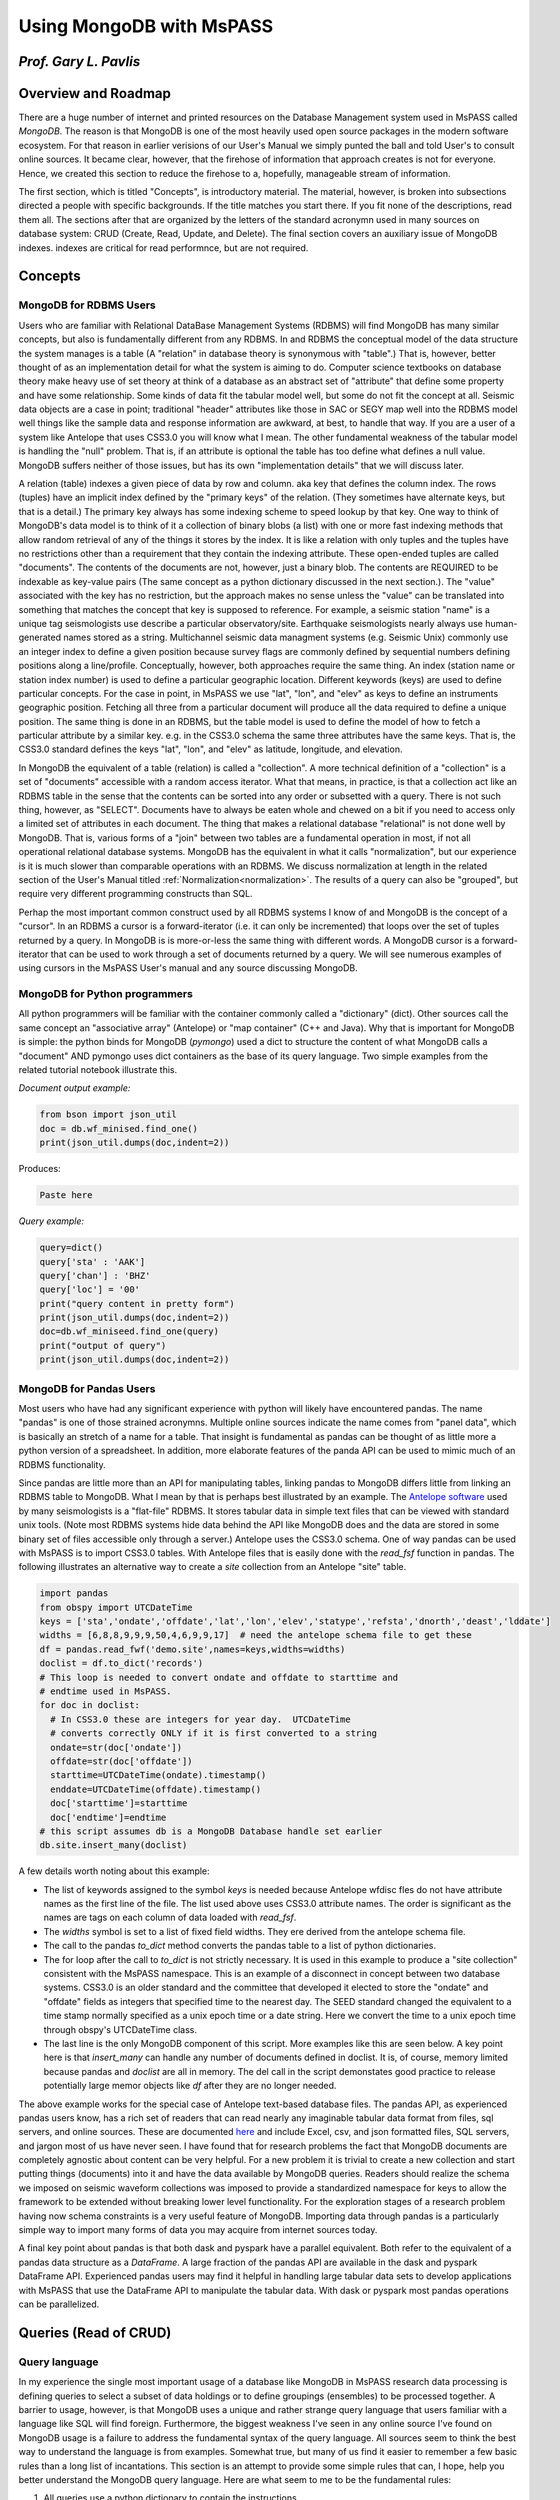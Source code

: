 .. _mongodb_and_mspass

Using MongoDB with MsPASS
==============================
*Prof. Gary L. Pavlis*
------------------------
Overview and Roadmap
-----------------------
There are a huge number of internet and printed resources on the
Database Management system used in MsPASS called `MongoDB`.
The reason is that MongoDB is one of the most heavily used open source
packages in the modern software ecosystem.  For that reason in earlier
verisions of our User's Manual we simply punted the ball and told User's
to consult online sources.  It became clear, however, that the
firehose of information that approach creates is not for everyone.
Hence, we created this section to reduce the firehose to a, hopefully,
manageable stream of information.

The first section, which is titled "Concepts", is introductory material.
The material, however, is broken into subsections directed a people
with specific backgrounds.   If the title matches you start there.  If
you fit none of the descriptions, read them all.  The sections after that
are organized by the letters of the standard acronymn used in
many sources on database system:  CRUD (Create, Read, Update, and Delete).
The final section covers an auxiliary issue of MongoDB indexes.
indexes are critical for read performnce, but are not required.

Concepts
-------------
MongoDB for RDBMS Users
~~~~~~~~~~~~~~~~~~~~~~~~~
Users who are familiar with Relational DataBase Management Systems (RDBMS)
will find MongoDB has many similar concepts, but also is fundamentally
different from any RDBMS.  In and RDBMS the conceptual model of the data
structure the system manages is a table (A "relation" in database theory
is synonymous with "table".) That is, however, better thought of as an
implementation detail for what the system is aiming to do.
Computer science textbooks on database theory make heavy use of set theory
at think of a database as an abstract set of "attribute" that define
some property and have some relationship.   Some kinds of data fit the
tabular model well, but some do not fit the concept at all.
Seismic data objects are a case in point;  traditional "header" attributes
like those in SAC or SEGY map well into the RDBMS model well things like
the sample data and response information are awkward, at best, to handle
that way.   If you are a user of a system like Antelope that uses CSS3.0
you will know what I mean.  The other fundamental weakness of the
tabular model is handling the "null" problem.   That is, if an attribute
is optional the table has too define what defines a null value.
MongoDB suffers neither of those issues, but has its own "implementation
details" that we will discuss later.

A relation (table) indexes a given piece of data by row and column.
aka key that defines the column index.  The rows (tuples) have
an implicit index defined by the "primary keys" of the relation.
(They sometimes have alternate keys, but that is a detail.)
The primary key always has some indexing scheme to speed lookup
by that key.   One way to think of MongoDB's data model is to
think of it a collection of binary blobs (a list) with one or more
fast indexing methods that allow random retrieval of any of the
things it stores by the index.   It is like a relation with only
tuples and the tuples have no restrictions other than
a requirement that they contain the
indexing attribute.  These open-ended tuples are called "documents".
The contents of the documents are not, however, just a binary blob.
The contents are REQUIRED to be indexable as key-value pairs
(The same concept as a python dictionary discussed in the next section.).
The "value" associated with the key has no restriction, but
the approach makes no sense unless the "value" can be translated into
something that matches the concept that key is supposed to reference.
For example, a seismic station "name" is a unique tag seismologists
use describe a particular observatory/site.   Earthquake seismologists
nearly always use human-generated names stored as a string.
Multichannel seismic data managment systems (e.g. Seismic Unix)
commonly use an integer index to define a given position because
survey flags are commonly defined by sequential numbers defining positions
along a line/profile.   Conceptually, however, both approaches require the
same thing.  An index (station name or station index number) is used
to define a particular geographic location.  Different keywords (keys)
are used to define particular concepts.   For the case in point,
in MsPASS we use
"lat", "lon", and "elev" as keys to define an instruments geographic
position. Fetching all three from a particular document will produce all
the data required to define a unique position.  The same thing is done
in an RDBMS, but the table model is used to define the model of how
to fetch a particular attribute by a similar key.   e.g. in the CSS3.0
schema the same three  attributes have the same keys.
That is, the CSS3.0 standard defines the keys "lat", "lon", and "elev"
as latitude, longitude, and elevation.

In MongoDB the equivalent of a table (relation) is called a "collection".
A more technical definition of a "collection" is a set of "documents"
accessible with a random access iterator.   What that means, in practice,
is that a collection act like an RDBMS table in the sense that the
contents can be sorted into any order or subsetted with a query.
There is not such thing, however, as "SELECT".   Documents have to
always be eaten whole and chewed on a bit if you need to access only
a limited set of attributes in each document.  The thing that makes
a relational database "relational" is not done well by MongoDB.
That is, various forms of a "join" between two tables are a fundamental
operation in most, if not all operational relational database systems.
MongoDB has the equivalent in what it calls "normalization", but
our experience is it is much slower than comparable operations with
an RDBMS.   We discuss normalization at length in the
related section of the User's Manual titled :ref:`Normalization<normalization>`.
The results of a query
can also be "grouped", but require very different programming constructs than
SQL.

Perhap the most important common construct used by all RDBMS systems I
know of and MongoDB is the concept of a "cursor".   In an RDBMS a cursor
is a forward-iterator (i.e. it can only be incremented) that loops over the set of tuples returned by a query.
In MongoDB is is more-or-less the same thing with different words.
A MongoDB cursor is a forward-iterator that can be used to work through
a set of documents returned by a query.  We will see numerous examples
of using cursors in the MsPASS User's manual and any source discussing
MongoDB.

MongoDB for Python programmers
~~~~~~~~~~~~~~~~~~~~~~~~~~~~~~~~~
All python programmers will be familiar with the container
commonly called a "dictionary" (dict).   Other sources call the same concept
an "associative array" (Antelope) or "map container" (C++ and Java).
Why that is important for MongoDB is simple:  the python binds for
MongoDB (`pymongo`) used a dict to structure the content of what
MongoDB calls a "document" AND pymongo uses dict containers as the base of
its query language.   Two simple examples from the related tutorial notebook
illustrate this.

*Document output example:*

.. code-block:: python

  from bson import json_util
  doc = db.wf_minised.find_one()
  print(json_util.dumps(doc,indent=2))

Produces:

.. code-block:: python

  Paste here

*Query example:*

.. code-block:: language

  query=dict()
  query['sta' : 'AAK']
  query['chan'] : 'BHZ'
  query['loc'] = '00'
  print("query content in pretty form")
  print(json_util.dumps(doc,indent=2))
  doc=db.wf_miniseed.find_one(query)
  print("output of query")
  print(json_util.dumps(doc,indent=2))


MongoDB for Pandas Users
~~~~~~~~~~~~~~~~~~~~~~~~~~
Most users who have had any significant experience with python will
likely have encountered pandas.   The name "pandas" is
one of those strained acronymns.   Multiple online sources indicate the
name comes from "panel data", which is basically an stretch of a name for
a table.  That insight is fundamental as pandas can be thought of as
little more a python version of a spreadsheet.   In addition, more
elaborate features of the panda API can be used to mimic much of
an RDBMS functionality.

Since pandas are little more than an API for manipulating tables,
linking pandas to MongoDB differs little from linking an RDBMS table
to MongoDB.  What I mean by that is perhaps best illustrated by
an example.  The `Antelope software <https://brtt.com/software/>`__
used by many seismologists is a "flat-file" RDBMS.  It stores tabular
data in simple text files that can be viewed with standard unix tools.
(Note most RDBMS systems hide data behind the API like MongoDB does and
the data are stored in some binary set of files accessible only through
a server.)  Antelope uses the CSS3.0 schema.   One of way pandas can
be used with MsPASS is to import CSS3.0 tables.   With Antelope
files that is easily done with the `read_fsf` function in pandas.  The
following illustrates an alternative way to create a `site` collection
from an Antelope "site" table.

.. code-block:: python

  import pandas
  from obspy import UTCDateTime
  keys = ['sta','ondate','offdate','lat','lon','elev','statype','refsta','dnorth','deast','lddate']
  widths = [6,8,8,9,9,9,50,4,6,9,9,17]  # need the antelope schema file to get these
  df = pandas.read_fwf('demo.site',names=keys,widths=widths)
  doclist = df.to_dict('records')
  # This loop is needed to convert ondate and offdate to starttime and
  # endtime used in MsPASS.
  for doc in doclist:
    # In CSS3.0 these are integers for year day.  UTCDateTime
    # converts correctly ONLY if it is first converted to a string
    ondate=str(doc['ondate'])
    offdate=str(doc['offdate'])
    starttime=UTCDateTime(ondate).timestamp()
    enddate=UTCDateTime(offdate).timestamp()
    doc['starttime']=starttime
    doc['endtime']=endtime
  # this script assumes db is a MongoDB Database handle set earlier
  db.site.insert_many(doclist)

A few details worth noting about this example:

-  The list of keywords assigned to the symbol `keys` is needed because
   Antelope wfdisc fles do not have attribute names as the first line of
   the file.   The list used above uses CSS3.0 attribute names.  The order
   is significant as the names are tags on each column of data loaded
   with `read_fsf`.

-  The `widths` symbol is set to a list of fixed field widths.  They ere
   derived from the antelope schema file.

-  The call to the pandas `to_dict` method converts the pandas table to
   a list of python dictionaries.

-  The for loop after the call to `to_dict` is not strictly necessary.
   It is used in this example to produce a "site collection" consistent
   with the MsPASS namespace.   This is an example of a disconnect in
   concept between two database systems.  CSS3.0 is an older standard and
   the committee that developed it elected to store the "ondate" and "offdate"
   fields as integers that specified time to the nearest day.  The SEED
   standard changed the equivalent to a time stamp normally specified as
   a unix epoch time or a date string.  Here we convert the time to a
   unix epoch time through obspy's UTCDateTime class.

-  The last line is the only MongoDB component of this script.  More examples
   like this are seen below.  A key point here is that `insert_many` can
   handle any number of documents defined in doclist.   It is, of course,
   memory limited because pandas and `doclist` are all in memory.  The
   del call in the script demonstates good practice to release potentially
   large memor objects like `df` after they are no longer needed.

The above example works for the special case of Antelope text-based
database files.   The pandas API, as experienced pandas users know,
has a rich set of readers that can read nearly any imaginable
tabular data format from files, sql servers, and online sources.  These are documented
`here <https://pandas.pydata.org/docs/reference/io.html>`__ and include
Excel, csv, and json formatted files, SQL servers, and jargon most of
us have never seen.  I have found that for research problems the fact that MongoDB
documents are completely agnostic about content can be very helpful.
For a new problem it is trivial to create a new collection and start putting
things (documents) into it and have the data available by MongoDB queries.
Readers should realize the schema we imposed on seismic waveform collections
was imposed to provide a standardized namespace for keys to allow the
framework to be extended without breaking lower level functionality.
For the exploration stages of a research problem having now schema
constraints is a very useful feature of MongoDB. Importing data through
pandas is a particularly simple way to import many forms of data
you may acquire from internet sources today.

A final key point about pandas is that both dask and pyspark
have a parallel equivalent.  Both refer to the
equivalent of a pandas data structure as
a `DataFrame`.   A large fraction of the pandas API are available
in the dask and pyspark DataFrame API.  Experienced pandas users
may find it helpful in handling large tabular data sets to develop
applications with MsPASS that use the DataFrame API to manipulate
the tabular data.  With dask or pyspark most pandas operations
can be parallelized.

Queries (Read of CRUD)
-----------------------
Query language
~~~~~~~~~~~~~~~~
In my experience the single most important usage of a database like
MongoDB in MsPASS research data processing is defining queries to
select a subset of data holdings or to define groupings (ensembles)
to be processed together.  A barrier to usage, however, is that
MongoDB uses a unique and rather strange query language that users
familiar with a language like SQL will find foreign.   Furthermore,
the biggest weakness I've seen in any
online source I've found on MongoDB usage is a failure to
address the fundamental syntax of the query language.
All sources seem to think the best way to understand the
language is from examples.  Somewhat true, but many of us find it
easier to remember a few basic rules than a long list of
incantations.   This section is an attempt to provide some
simple rules that can, I hope, help you better understand the
MongoDB query language.  Here are what seem to me to be the
fundamental rules:

1.  All queries use a python dictionary to contain the instructions.
2.  The key of a dictionary used for query normally refers to an attribute
    in documents of the collection being queried.  There is an exception
    for the logical OR and logical AND operators (discussed below).
3.  The "value" of each key-value pair is normally itself a python
    dictionary.   The contents of the dictionary define a simple
    language (Mongo Query Language) that resolves True for a match
    and False if there is no match.
4.  The keys of the dict containers that are on the value side of
    a query dict are normally operators.  Operators are defined with
    strings that begin with the "$" symbol.
5.  Simple queries are a single key-value pair with the value either
    a constant or a dictionary with a single operator key.  e.g.
    to a test for the "sta" attribute being the constant "AAK" the
    query could be either `{"sta" : "AAK"}` or `{"sta" : {"$eq" : "AAK"}}`.
    The form with constant value only works for "$eq".
6.  Compound queries (e.g. time interval expressions) have a value
    with multiple operator keys.

In the examples below, refer back to these rules to help you remember
these fundamentals.

Query methods
~~~~~~~~~~~~~~~~
Querying (read) is again a "collection operation".   That is, if we set
the symbol `db` to a MsPASS or MongoDB `Database` object, the query
functions are "methods" of a collection object.   (see longer discussion
above in the "Create" section)  There are three standard methods for
the "Read" part of CRUD.  We will show examples of all three below.

1.  `find_one` returns a document that is the first document found matching
    a query operator.
2.  `find` returns a MongoDB
    `Cursor object <https://www.mongodb.com/docs/v3.0/core/cursors/>`__
    that can be used to iterate through query that returns many documents.
3.  `count_documents` is a utility function used to bound how many documents
    match a particular query.

Examples of the use of each of the three functions above:

.. code-block:: python

  query={'sta' : 'AAK'}  # shorthand for {'sta' : {'$eq' : 'AAK'}}
  doc = db.site.find_one(query)
  print("First matching document in site collection for query=",query)
  print(doc)
  print("All documents in site collection for query=",query)
  cursor = db.site.find(query)
  for doc in cursor:
    print(doc)
  n_matches = db.site.count_documents(query)
  print("Number of documents matching query=",query," is ",n_matches)

`find` and `find_one` are the basic document-level fetching methods.
The examples above show the most common, simple usage.
Both, however, actually have three positional arguments with defaults
you should be aware of.

1.  `arg0` defines the query operator.  The default is an empty dictionary
    that is interpreted as "all".
2.  `arg1` defines a "projection" operator.  That means it is expected to
    be a python dictionary defining what attributes are to be retrieved or
    excluded from the returned value(s).   For RDBMS users a "projection"
    in MongoDB is like the SELECT clause in SQL.  That idea is best
    illustrated by examples below.
3.  `arg2` is an "options" operator.   I have personally never found a
    use for any of the listed options in the MongoDB documenation.  I can't
    even find an online example so "options" are clearly an example of
    "an advanced feature" you can ignore until needed.

Note also that a `find_one` returns only a single "document", which
pymongo converts to a python dictionary.   The `find` method, in
contrast returns a pymongo `Cursor` object.  A `Cursor` is, in the
the jargon of data structures, a "forward iterator".  That means it can
only be traversed in one direction from the first to last document retrieved
by the MongoDB server.  There is a `rewind` method for the cursor object
but it is of use largely for interactive debugging.

We will next consider a series of increasingly complicated examples.

Simple (single key) queries
~~~~~~~~~~~~~~~~~~~~~~~~~~~~~~
Single key queries are always of the form:
`{key : expression}` where `key` is the attribute that is to be tested
by the query and `expression` is either: (1) another dictionary or
(2) a single value.  An example is the same one we used above.

.. code-block:: python

  query={'sta' : 'AAK'}
  query2={'sta' : {'$eq' : 'AAK'}}

`query1 and `query1` are completely equivalent.
Both are equality tests for the attribute with
the key "sta" matching a particular, unique name "AAK".

A similar inequality test for waveforms having `starttime` values
after a particular date is the following:

.. code-block:: python

  from obspy import UTCDateTime
  t_cutoff = UTCDateTime('2012-07-28T00:00:00.00')
  # query here needs to convert to a unix epoch time (timestamp method)
  # for numerical comparison to work
  query = {'starttime' : {'$gt' : t_cutoff.timestamp()}}
  cursor = db.wf_miniseed.find(query)

MQL has a rich collection of operators.
`This page <https://www.mongodb.com/docs/manual/reference/operator/query/>`__
of the MongoDB documentation has the complete list. A particularly useful
one for most seismologists that is typically omitted from introductory
tutorials is the
`$regex <https://www.mongodb.com/docs/manual/reference/operator/query/regex/#mongodb-query-op.-regex>`__
operator.  $regex can be used to apply a unix regular expression in
a query operation.   Most seismologists are familiar with the regular
expression syntax from using the unix shell.   The following, for
example, could be used to select only PASSCAL temporary experiments
from a site collection:

.. code-block:: python

  query={'net' : {'$regex' : 'X.'}}

Note that works because of an FDSN convention that net codes starting
with "X" are shorter term deployments.   Regular expressions are a rich
language for text-based filtering.  See the link above or do a web
search for more examples.

Multiple key queries
~~~~~~~~~~~~~~~~~~~~~~~
A query to test the value of more than one attribute uses a dictionary
with multiple keys.  In most cases the key
defines an attribute to be each tested for matches by the query operation.
The key can, however, also sometimes be an operator, in which case
the dictionary would be called a "compound query" (see example below).
For a normal example, the following can be used to find all documents for
all channels for station with net code "II" and station code "PFO":

.. code-block:: python

  query = dict()
  query['net'] = 'II'
  query['sta'] = 'PFO'
  cursor = db.find(query)
  for doc in cursor:
    print(doc)

I used an explicit code to set the query dict container for instructional
purposes.  That form emphasizes that `query` is a python dictionary
and the query uses 'net' and 'sta' attributes.
Most online sources use the inline form for defining a python
dictionary.  That is, the following could be used to replace the query definition
above:

.. code-block:: python

  query = {'net' : 'II', 'sta' : 'PFO'}

For simple queries the inline form is generally easier.  I  have found,
however, that for complex queries like examples below the form using
key-value setting pairs is less error prone.  Complex inline expressions
can easily get confused with which curly backet belongs where.

A final important point about multiple attribute queries is that
there is and implied "AND" opertions between the dictionary components.
For example, the example query above could be stated in workds as:
`net attribute is 'II' AND sta attribute is 'PFO'`.  A logical "OR"
query equivalent requires a compound query (next section).

Compound queries
~~~~~~~~~~~~~~~~~~~
Compound queries mean multiple conditions applied to one or more attributes.
A type example is a very common one in seismology.  That is, waveform
data are always stored as segments with each segment having a start time
(`starttime` in the stock MsPASS namespace) and ending time
(`endtime` in the MsPASS namespace).   We often want to extract
a waveform segment with a particular time span from a database indexing
an entire dataset.   That dataset may be larger windows downloaded
previously or an archive of continuous data commonly stored as day files.
The problem is complicated by the fact that a requested time window
may span the artificial gap at day boundaries in continuous data or
data gaps that are marked in the set of wf documents as a break
with a particular time window.

With that long introduction, here is an example for a single channel
request.  In particular, this example reads a month of "LHZ"
channel data for station "PFO" and loads the results into a
`TimeSeriesEnsemble`:

.. code-block:: python
  from obspy import UTCDateTime
  # Example to select the month of June of 2012
  tsutc = UTCDateTime('2012-06-01T00:00:00.0')
  teutc = UTCDateTime('2012-07-01T00:00:00.0')
  ts=tsutc.timestamp()
  te=teutc.timestamp()
  query = dict()
  query['net'] = 'II'
  query['sta'] = 'PFO'
  query['chan'] = 'LHZ'
  query['loc'] = '00'
  query['$and'] = [
     {'starttime' : {'$lte' : te} },
     {'endtime' : {'$gte' : ts} }
  ]
  cursor = db.wf_miniseed.find(query)
  ens = db.read_data(cursor,collection='wf_miniseed')

That is a complex query by any definition, but it illustrates several
features of MQL, some of which are new and some of which were discussed earlier:

1.  The dictionary of this key uses both attribute names
    ('net','sta','chan', and 'loc') and an operator ('$and').
2.  The four attribute keys defined implied == (equality) matches on the
    seed channel code keywords.  As noted above there is an implied logical
    AND between the four seed station code matching components. (The "$and"
    is different.)
3.  Notice the subtle detail that the '$and' operator key is associated with
    a python list (implied by the [] symbols) instead of a python dict
    or simple value like all previous examples.   The logical AND is
    applied to all components of the list.  This example has two components
    but it could be as many as needed.   The components of the list are
    MQL dictionary expressions that resolve True or False.
4.  This example shows the application of a query to create a cursor
    passed to the `read_data` method of `Database`.   That is the standard
    way in MsPASS to get a bundle of data we call a `TimeSeriesEnsemble`.
    In this case, the ensemble will contain all waveform segments for the LHZ
    channel of the IRIS-Ida station PFO (loc code 00) that have any samples
    recorded in the month of June 2012.

A final point for this section is another shorthand allowed in the MQL
language.   That is, the "$and" operator above is not actually required.
The same query as above could, in fact, have been written as follows:

.. code-block:: python

  query = {
    'net' : 'II',
    'sta' : 'PFO',
    'chan' : 'LHZ',
    'loc' : '00',
    {'starttime' : {'$lte' : te} },
    {'endtime' : {'$gte' : ts} }
  }

In this case I used the inline syntax because it more clearly shows
the point.  That is, a query defined by a series of expressions has
an implied "AND" logical operator for all separate expressions.
For this example, you would say that in words as:
net code is II AND sta code is PFO AND channel code is LHZ AND ...
For that reason the used of the $and opertor above is not actually
required.  Note, however, if an query logical expression involves
an OR clause the list of expressions syntax is required.  Here,
for example, is a similar query to above with an OR clause.
This query would always retrieve horizontal components and handle the
obnoxious channel code variation of E,N,Z naming versus 1,2,Z naming.
It also drops the "loc" matching and would thus ignore the loc code
and retrieve data from all sensors at PFO.

.. code-block:: python

  query = {
    'net' : 'II',
    'sta' : 'PFO',
    '$or' : ['chan' : 'LHE', 'chan' : 'LHN', 'chan' : 'LH1', 'chan' : 'LH2'],
    {'starttime' : {'$lte' : te} },
    {'endtime' : {'$gte' : ts} }
  }

Finally, the previous example also can be used to illustrate a
clearer solution with the `$regex` operator.   Most $or clauses I've
encountered are easier to express with a regular expression.
The above could thus be express equivalently with this one:

.. code-block:: python

  query = {
    'net' : 'II',
    'sta' : 'PFO',
    'chan' :  {'$regex' : 'LH.'},
    {'starttime' : {'$lte' : te} },
    {'endtime' : {'$gte' : ts} }
  }

Geospatial queries
~~~~~~~~~~~~~~~~~~~~~
MongoDB has a fairly sophisticated geospatial querying feature.
A first order thing you must realize about geospatial indexing is that
to be useful two things are required:

1.  The attribute(s) you want to query should be structured into a
    special data type called a
    `GeoJSON object <https://www.mongodb.com/docs/manual/geospatial-queries/#std-label-geospatial-geojson>`__.
    The only example packaged that way by MsPASS is the coordinates of
    seismic instruments stored in the "site" and"channel" collections
    and source spatial coordinates defined in the standard "source" collection.
    For all the "lat" and "lon" keys define the latitude
    and longitude directly and are copied stored in a GeoJSON point object
    with the key `location` in "site" and "channel" and "epicenter" in "source".
    A limitation of MongoDB's geospatial query engine is it is much like
    ArcGIS and is tuned to coordinate-based queries.  To add a depth
    constraint requires a compound query mixing geospatial and a range
    query over depth.
2.  All geospatial queries REQUIRE creating a
    `geospatial index <https://www.mongodb.com/docs/manual/core/indexes/index-types/index-geospatial/#std-label-geospatial-index>`__.
    Most MsPASS users will ALWAYS want to use what MongoDB calls a
    "2dsphere" index.   Their "2d" index uses a map projection and is
    designed only for local scale software apps at a city scale.
    The "2d" index is not accurate for the scale of most seismology
    research problems.  An exception is that UTM coordinates may work
    with a "2d" index, but I have no direct experience
    with that approach.  That could be useful with active source data
    where survey coordinates are use UTM coordinates.

The most common usage for geespatial queries I know in seismology is
limiting the set of seismic instruments and/or sources based on a
geographical area.   MQL implements geospatial queries as
a special type of operator.  i.e. the definitions of the query
are used like '$gt', '$eq', etc.

Here is a simple example to retrieve documents from the site collection
for all stations within 500 km of my home in Bloomington, Indiana.
It is a minor variant of a similar example in the tutorial linked to
this page.

.. code-block:: python

  query = {"location":{
        '$nearSphere': {
            '$geometry' : {
                'type' : 'Point',
                'coordinates' : [-86.5264, 39.1653]
            },
            '$maxDistance' : 500000.0,
        }
      }
    }
    cursor = db.site.find(query)
    for doc in cursor:
      print(doc)

Note the complex, nested operators that characterize all MongoDB
geospatial queries.   I trust the verbose names make clear how this
query works provided you realize the location of Bloomington is
around 39 degrees latitude and the distance parameters have to
be defined in meters.   Note a few key details:

1.  MQL's geospatial query language is best done with
    `geoJSON <https://geojson.org/>`__.  This example defines a
    geoJSON point
    and a search radius.  In all cases, the key at the top level of
    the query is an MQL operator.   In this case the operator is
    "$nearSphere".  Note the first character "$" that is universally
    used to define a key as an operator in MQL. This example is
    a typical geospatial query made up of a multi-level document/dictionary
    with multiple operators at different levels.
2.  The distance specification is in meters and the geographical
    coordinate data are in degrees.  As far as I can tell that is the
    norm for MongoDB.  (Some older sources suggest some operators
    once used radian units, but that seems to be the distant past.)
3.  Once constructed the query is used like any other dictionary
    passed to find.  This example doesn't use any projection to
    keep the example simple, but it could have.

The set of spatial query operators are document in
`this page <https://www.mongodb.com/docs/manual/reference/operator/query-geospatial/>`__
of the MongoDB documentation.  Most of the complexity is in the
second level of attributes passed to the operator specified in geoJSON.
That is, for spherical geometry, which I again stress is the only thing
you should use, there are only three operator:
(1) `nearSphere` that I illustrated above, and (2) `geoWithin`
used to search inside a specified geometric shape (e.g. a polygon
but can be other things), and (3) `geoIntersects` that
"selects documents whose geospatial data intersects with a specified GeoJSON object ...".

Although the spatial query operators are a powerful tool to allow
geospatial queries comparable to some elements of a GIS system, there
are some major caveats and warnings:

1.  It is quite clear that the geospatial features of MongoDB
    have evolved significantly in recent years.
    Why that matters is I find a lot of online sources
    contain out-of-date information.
    To make matters worse, MongoDB's documentation on the topic
    does a poor job of describing this evolution
    and older documentation has examples that I found wouldn't work.
    That may change, but be warned you are likely in for some hacking.
2.  From what I can glean from fighting with this feature, the
    current problem was created by a evolution of MongoDB that seems to
    have begun around 2020.   It appears the earliest attempts to add
    geospatial queries to MongoDB used a "legacy" format to define
    coordinates.  e.g. a specific lon-lat can be specified in "legacy"
    format like this:`{ "coords" : [-102.7724, 33.969601]}`.   The same
    information defined in geoJSON is:
    
    .. code-block:: python

      { "coords" :
          {
            "type": "Point",
            "coordinates": [
              -102.7724,
              33.969601
            ]
          }
      }
    
    From my experience you should avoid the legacy format and only use
    geoJSON specifications in MongoDB documents.  To make that easier
    there is a convenience function in the `mspasspy.db.database`
    module called `geoJSON_doc`.   It can be used to create the obscure
    document structure MongoDB requires for simple lat,lon point data.
3.  A limitation of the (current) MongoDB implementation is the
    `count_documents` method does not seem to work for any valid
    query I can construct.  Internet chatter suggests that is the norm.
    I have found that using `count_documents` to test a query to
    report the size of a query return is a good way to debug complex
    queries.  Since all geospatial queries are complex by
    almost any definition that is problematic.  I find that to debug
    a geospatial query it is helpful to isolate the query in a
    jupyter notebook box run it until the query runs without an error.
    The example code block immediately above is a good model.
    Use the same structure, but remove the print loop until you get the
    query to work.

I would stress that in spite of these caveats, the integration of
geospatial query functions in the MongoDB are an important functionality
that can simplify a lot of research workflows.  If your work requires
any kind of geospatial grouping, it is worth investing the effort to
understand MongoDB's geospatial operators and how we use them in MsPASS.

Sorting
~~~~~~~~~~
There are many situations where an algorithm using input from
a MongoDB query requires a list sorted by one or more keys.
Defining a sort is straightforward but a little bit weird
until you understand the logic.   It will be easier to
explain that with a simple example.   Here is a query that returns
a cursor to retrieve documents defining LHZ waveforms from
station PFO (it uses a duplicate of one of the compound queries
from above) but this time we sort the result by starttime
(a type example of a sort requirement):

.. code-block:: python

  # ts and te are epoch times defing the time range as above
  query = {
    'net' : 'II',
    'sta' : 'PFO',
    'chan' : 'LHZ',
    'loc' : '00',
    {'starttime' : {'$le' : te} },
    {'endtime' : {'$ge' : ts} }
  }
  cursor = db.wf_miniseed.find(query).sort("starttime",1)
  ens = db.read_data(cursor,collection='wf_miniseed')

There are two key points this example illustrates:

1.  `sort` is defined as a "method" of the "Cursor" object returned by find.
    That is more than a little
    weird but a common construct in python which is an object-oriented language.
    Most of us can remember it better by just thinking of it as an clause
    added after find and separated by the "." symbol.  Because it is a method
    of cursor the sort clause could have been expressed as another statement
    after the find like this:  `cursor = cursor.sort("starttime,1)")`
2.  The sort expression for a single key can be thought of as calling a
    function with two arguments.  The first it the key to use for the
    sort and the second defines the direction of the sort. Here I
    used "1" which means sort into an ascending sequence.  When the result is
    passed to the `read_data` it guarantees the waveforms in the
    ensemble created by `read_data` will be in increasing starttime order.
    You would use -1 if you wanted to sort in descending order.
    (Note:  some sources will use the verbose symbols `pymongo.ASCENDING`
    instead of 1 and `pymongo.DESCENDING` instead of -1.  For me 1 and -1
    are a lot easier to remember.)   In typical python way there is also
    a default for the sort order of 1.  i.e. in the sort call above
    we could have omitted the second argument.

Sorting on multiple keys requires a slightly different syntax.   Again, an
example will make this clearer. This code segment prints a report for
the entire contents of the channel collection sorted by seed channel code:

.. code-block:: python

  sort_clause = [
    ("net",1),
    ("sta",1),
    ("chan",1),
    ("starttime",1)
  ]
  cursor = db.channel.find()
  cursor = cursor.sort(sort_clause)
  print("net sta chan loc starttime")
  for doc in cursor:
    # conditional to handle common case with loc undefined
    if 'loc' in doc:
      print(doc['net'],doc['sta'],doc['chan'],doc['loc'],UTCDateTime(doc['starttime']))
    else:
      print(doc['net'],doc['sta'],doc['chan'],'UNDEFINED',UTCDateTime(doc['starttime']))

The main thing to notice is that when using multiple keys for a sort they
must be defined as a python list of python tuples (arrays defined with [] will
also work).  That usage is potentially confusing for two reasons you should
be aware of:

1.  Most examples you will see of a single key sort use just the key name
    (ascending order is the default) or two arguments version like that I used
    above.   Multiple key sorts require a completely different type for arg0;
    a python list of tuples.
2.  Most examples you will find in a routine internet search with a phrase
    like "mongodb sort with mutiple keys" will show the syntax you can use
    with the "mongo shell".   The problem is that the mongo shell speaks
    a different language (Javascript) that uses a syntax that looks like
    it is defining an inline python dictionary definition, but it is not.
    That is, with
    the mongo shell the sort above could be written as:
    `{'net':1, 'sta':1, 'chan':1, 'starttime':1}`.  That is not a python
    dictionary, however, even though the syntax is exactly the same.
    In Javascript that is a list where the order of the list means something.
    If that were translated to a python dictionary it would not work
    because order of input is not preserved in a python dictionary.  Hence,
    the pymongo API has to use a list to preserve order.

Report generators
~~~~~~~~~~~~~~~~~~~~
One of the important applications of queries in MsPASS is to generate
a human readable report on the content of a database that is to be used
as input for processing.  An option for experienced programmers familiar with the
incantations of detailed formatting of text output is to create a
custom formatting function to generate a report from a cursor input.
For mere mortals, however, there are two much simpler options:

1.  For small numbers of documents the `json_util` package can be useful.
2.  Pandas are your friend for producing output visualized well with a table.

The examples in this section show how to set up both.  The related tutorial
notebook for this section of the User's Manual provide hands on examples
and why raw output can be ugly.

A typical example of `json_util` is that you might want to look at the gross
structure of one or more documents created by running something like the
MsPASS `index_mseed_file` method of `Database`.   Something like the
following can be useful to use in a python notebook run interactively
to work out data problems:

.. code-block:: python

  from bson import json_util
  doc = db.wf_miniseed.find_one()
  print(json_util.dumps(doc,indent=2))

The `indent=2` argument is essential to create an output that is
more readable than what would be otherwise produced by the much
simpler to write expression `print(doc)`.

Many quality control reports are conveniently visualized with a well
formatted table display.  As noted above pandas are your friend in
creating such a report.  Here is an example that creates a report of all
stations listed in the site collection with coordinates and the time
range of recording.  It is a variant of a code block in our
MsPASS `mongodb_tutorial<>`__ (TODO:  hyperlink to github )

.. code-block:: python

  import pandas
  cursor=db.site.find({})
  doclist=[]
  for doc in cursor:
    # Not essential, but produces a more readable table with date strings
    doc['starttime']=UTCDateTime(doc['starttime'])
    doc['endtime']=UTCDateTime(doc['endtime'])
    doclist.append(doc)
  df = pandas.DataFrame.from_dict(doclist)
  print(df)

Saves (Create of CRUD)
------------------------
The first letter of CRUD is the save operation.   A save of some kind
is usually the first thing one does in building a seismic dataset
as there needs to be some what to populate the database collections.
Our "getting_started" tutorial illustrates the most common
workflow:  populating the "site", "channel", "source", and (usually)
"wf_miniseed".   This section focuses more on the general problem of
loading some other data that doesn't match the standard mspass schema.
An example, which we use for the hands on supplement to this section
in our notebook tutorials, is downloading and loading the current CMT
catalog and loading it into a nonstandard collection we all "CMT".
In this manual we focus on the fundamentals of the pymongo API for
saving documents.

There are two methods of `Database.collection` that you can use to
save "documents" in a MongoDB collection.  They are:
1.  `insert_one` as the name implies is used to save on and only
    one document.   It is usually run with one argument that is assumed
    to be a python dictionary containing the name-value pairs that
    define the document to be saved and subsequently managed by
    MongoDB.
2.  `insert_many` is used to insert multiple documents.  It expects
    to receive a python list of dictionaries as arg0 each of which is
    like input sent to `insert_one`.

An important thing to realize is that `insert_many` is not at all
the same thing as running a loop like this:

.. code-block:: python

  # Wrong way to do insert_many
  for doc in doclist:
    db.CMT.insert_one(doc)

The reason is that the loop above does an independent transaction for
each document and the loop blocks until the MongoDB server acknowledges
success.   `insert_many`, in contrast, does a bulk update.   It automatically
breaks up the list into chunk sizes it handles as one transaction.
With a large save `insert_many` can be orders of magnitude faster
than the same number of one-at-a-time transactions.

Here is a partial example of save from the related tutorial notebook:

.. code-block:: python

  doclist = ndk2docs(fname)
  print("Number of CMT records in file=",fname,' is ',len(doclist))
  r=db.CMT.insert_many(doclist)
  n=db.CMT.count_documents()
  print("Number of documents in CMT collection is now ",n)


Updates (U of CRUD)
--------------------
Updates have a similar API to the insert/create API.  That is, there
are again two different collection methods:

1.  `update_one` is used to replace all or some of the data in one document.
2.  `update_many` is used to replace all or some attributes of many documents
    in a single transaction.

There is, however, a special feature called a `bulk_write` that can be useful
in some situations.   I cover that more specialized function at the end of
this section.

Although they have options, both `update_one` and `update_many`
are usually called with two arguments. *arg0* is an MQL matching query and
*arg1* defines what is to be changed/added.   The only real difference
between `update_one` and `update_many` is that `update_one` will only
change the first occurence it finds if the match query is not unique.
For that reason, `update_one` is most commonly used with an `ObjectId`
match key.  For example, this segment would be a (slow) way to add
a cross-reference id link to wf_TimeSeries documents with
documents from a channel collection produced
created by loading from an Antelope sitechan table.  It uses the foreign
key "chanid" in CSS3.0 to find a record and then uses `update_one` to
set the MsPASS standard cross-reference name `channel_id` in wf_TimeSeries.

.. code-block:: python

  # some previous magic has been assumed to have set chanid in
  # wf_TimeSeries (feasible with a CSS3.0 wfdisc table)
  # This examplei is for illustration only and is not of direct use
  cursor = db.wf_TimeSeries.find({})
  for doc in cursor:
    if 'chanid' in doc:
      chandoc = db.channel.find_one({'chanid' : doc['chanid']})
      # find_one failures return None so this is a test for a valid return
      if chandoc:
        cid = chandoc['_id']
        wfid = doc['_id']
        db.wf_TimeSeries.update_one({'_id' : wfid},{'channel_id' : cid })

The `update_many` method is more commonly used with more complex queries
to set a constant for the group of documents.  The example below uses
`update_many` to build source cross-reference ids for a dataset created
by extracting waveforms using event origin times as the start times.
We can then do a match (arg0) using a range test with a small tolerance
around the origin time.  This fragment, unlike the `update_one` example,
is a useful prototype for a common organization of a dataset that initiates
from common source gathers:

.. code-block:: python

  # define a +- range relative to origin time for starttime
  ot_range=1.0
  # loop over all source records to drive this process
  cursor = db.source.find({})
  for doc in cursor:
    otime = doc['time']
    ts = otime - ot_range
    te = otime + ot_range
    match_query = {
      'starttime' : {
        {'$gte'  ts, '$lte' : te}
      }
    }
    srcid = doc['_id']  # ObjectId of this source document
    update_doc = {'source_id' : srcid}
    db.wf_TimeSeries.update_many(match_query,update_doc)

Finally, a more advanced approach that is useful for large numbers of
random updates with a large data set is the pymongo collection method
called `bulk_write <https://pymongo.readthedocs.io/en/stable/examples/bulk.html>`__.
An example of how to use this method can be found in the MsPASS function
`bulk_normalize <https://github.com/mspass-team/mspass/blob/master/python/mspasspy/db/normalize.py>`__.
Briefly, the idea is to manually build up blocks of atomic-level updates.
That approach is necessary only in the case where there is no simple
recipe for creating smaller number of matching operators like my
`insert_many` example above.  That is, the `bulk_normalize` function uses
does unique matches for each wf document with an object_id.   It makes
sense in that context because it assumes the matching was done externally
with one of the MsPASS matchers.

Delete (D of CRUD)
--------------------
As noted elsewhere, we take the position that for most design uses
of MsPASS delete operations should be rare.  To reiterate, the reason
is that MsPASS was designed with the idea that the database is used
to manage an assembled data set.  Appending more data is expected to
be the norm, but deleting data unusual.  For most cases, for example,
it is easier to rebuild something like a `wf_miniseed` collection
than design a deletion operation to selectively remove some data.
Nonetheless, that statement motivates the example we give below.

The API for deletion has a strong parallel to insert and update.  That is,
there are two basic method:  `delete_one` deletes one document and
`delete_many` can be used to delete a set of documents matching a
query defined with arg0.

As an example, suppose we have a large dataset assembled into Seismogram
objects indexed with `wf_Seismogram` and we find station "XYZ" had
something fundamentally wrong with it for the entire duration of the
dataset.   Assume "XYZ" doesn't require a "net" qualifier to be unique
this code fragment could be used to delete all entries for "XYZ".
It is complicated by a bit by the fact that multiple site entries can
occur for the same station due to time-dependent metadata:

.. code-block:: python

  cursor = db.site.find({'sta': 'XYZ'})
  for doc in cursor:
    sid = doc['_id']
    query = {'site_id' : sid}
    n = db.wf_Seismogram.count_documents(query)
    print("Number of documents to be deleted for station XYZ =",n)
    print("for time period ",UTCDateTime(doc['starttime']),UTCDateTime(doc['endtime']))
    db.wf_Seismogram.delete_many(query)

Indexes
--------------
An index is desirable in any database system to improve read performance.
Without an index a query requires a linear search through the entire
database to find matching records.  As a result read and update performance on
any database system can be improved by orders of magnitude with a properly
constructed index.   On the other hand, an indexes can slow write performance
significantly.  I have found that in data processing with MsPASS the main
application of indexes is to normalizing collections.   They fit the
constraint above.  That is, normalizing data is normally written once with
occasional updates and is mostly used during read operations.

A first point to recognize is that MongoDB ALWAYS defines an index on the
magic attribute key "_id" for any collection.   Any additional
index needs to be created with the collection method called
`create_index <https://pymongo.readthedocs.io/en/stable/api/pymongo/collection.html>`__.
The index can be defined for one or more keys and set to define an
increasing or decreasing sequence.   e.g. the following will create an
index on the channel collection appropriate for miniseed metadata
that require at least the four keys used to provide a unique match:

.. code-block:: python

  db.channel.create_index(
   [
    "net",
    ("sta", pymongo.DESCENDING),
    "chan",
    "time"
   ]
  )

Note arg0 is a list of attribute names and/or 2-element tuples.
Tuples are needed only if the default ascending order is to be
switch to descending.  I did that for illustration above for "sta",
but it wouldn't normally be necessary.

There are two utility functions for managing indexes in a collection:

1.  `list_indexes` returns a `Cursor` that can be iterated
    to show details of all indexes defined for a collection.  e.g. the
    above section to create a special index for channel might be
    followed by this line to verify it worked:

.. code-block:: python

  cursor = db.channel.list_indexes()
  for doc in cursor:
    print(json_utils.dumps(doc,indent=2))

2. There is a `delete_index` that can be used to remove an index from
   a collection.  It uses the index name that is returned on creation
   by `create_index` or can be obtained by running `list_indexes`.

A final point about indexes is special case of "geospatial indexes"
discussed above.   A geospatial index is a very different thing than
a "normal" index on one or more keys.   Consult online sources if
you need to learn more about that topic.
